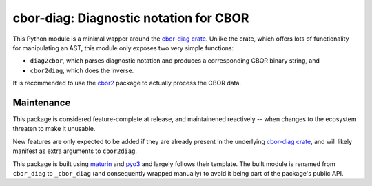 =======================================
cbor-diag: Diagnostic notation for CBOR
=======================================

This Python module is a minimal wapper around the `cbor-diag crate`_.
Unlike the crate,
which offers lots of functionality for manipulating an AST,
this module only exposes two very simple functions:

* ``diag2cbor``, which parses diagnostic notation and produces a corresponding CBOR binary string, and
* ``cbor2diag``, which does the inverse.

It is recommended to use the cbor2_ package to actually process the CBOR data.

Maintenance
===========

This package is considered feature-complete at release,
and maintainened reactively --
when changes to the ecosystem threaten to make it unusable.

New features are only expected to be added
if they are already present in the underlying `cbor-diag crate`_,
and will likely manifest as extra arguments to ``cbor2diag``.

This package is built using maturin_ and pyo3_
and largely follows their template.
The built module is renamed from ``cbor_diag`` to ``_cbor_diag``
(and consequently wrapped manually)
to avoid it being part of the package's public API.

.. _`cbor-diag crate`: https://crates.io/crates/cbor-diag
.. _cbor2: https://pypi.org/project/cbor2/
.. _maturin: https://www.maturin.rs/
.. _pyo3: https://pyo3.rs/
